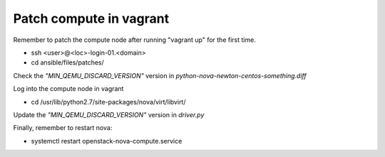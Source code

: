 ========================
Patch compute in vagrant
========================

Remember to patch the compute node after running "vagrant up" for the first time.

- ssh <user>@<loc>-login-01.<domain>
  
- cd ansible/files/patches/
   
Check the *"MIN_QEMU_DISCARD_VERSION"* version in *python-nova-newton-centos-something.diff*
 
Log into the compute node in vagrant   

- cd /usr/lib/python2.7/site-packages/nova/virt/libvirt/
   
Update the *"MIN_QEMU_DISCARD_VERSION"* version in *driver.py* 
   

Finally, remember to restart nova:

- systemctl restart openstack-nova-compute.service


